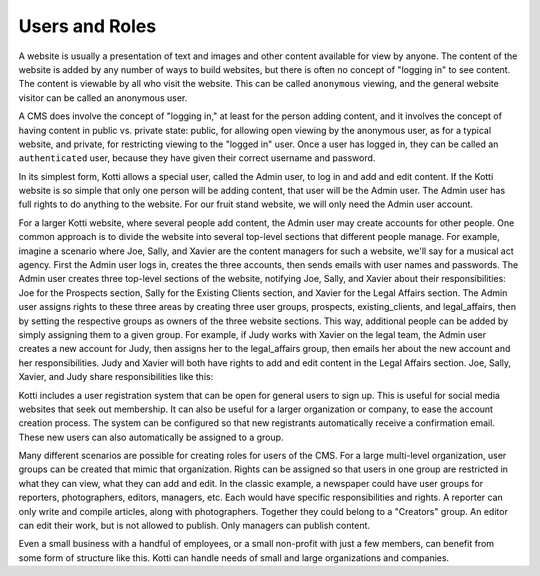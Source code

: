 Users and Roles
===============

A website is usually a presentation of text and images and other content
available for view by anyone. The content of the website is added by any number
of ways to build websites, but there is often no concept of "logging in" to see
content. The content is viewable by all who visit the website. This can be
called ``anonymous`` viewing, and the general website visitor can be called an
anonymous user.

A CMS does involve the concept of "logging in," at least for the person adding
content, and it involves the concept of having content in public vs. private
state: public, for allowing open viewing by the anonymous user, as for a
typical website, and private, for restricting viewing to the "logged in" user.
Once a user has logged in, they can be called an ``authenticated`` user,
because they have given their correct username and password.

.. Image:: ../images/anonymous_vs_authenticated.png

In its simplest form, Kotti allows a special user, called the Admin user, to
log in and add and edit content. If the Kotti website is so simple that only
one person will be adding content, that user will be the Admin user. The Admin
user has full rights to do anything to the website. For our fruit stand
website, we will only need the Admin user account.

For a larger Kotti website, where several people add content, the Admin user
may create accounts for other people. One common approach is to divide the
website into several top-level sections that different people manage. For
example, imagine a scenario where Joe, Sally, and Xavier are the content
managers for such a website, we'll say for a musical act agency. First the
Admin user logs in, creates the three accounts, then sends emails with user
names and passwords.  The Admin user creates three top-level sections of the
website, notifying Joe, Sally, and Xavier about their responsibilities: Joe for
the Prospects section, Sally for the Existing Clients section, and Xavier for
the Legal Affairs section.  The Admin user assigns rights to these three areas
by creating three user groups, prospects, existing_clients, and legal_affairs,
then by setting the respective groups as owners of the three website sections.
This way, additional people can be added by simply assigning them to a given
group. For example, if Judy works with Xavier on the legal team, the Admin user
creates a new account for Judy, then assigns her to the legal_affairs group,
then emails her about the new account and her responsibilities.  Judy and
Xavier will both have rights to add and edit content in the Legal Affairs
section. Joe, Sally, Xavier, and Judy share responsibilities like this:

.. Image:: ../images/roles_music_agency.png

Kotti includes a user registration system that can be open for general users to
sign up. This is useful for social media websites that seek out membership. It
can also be useful for a larger organization or company, to ease the account
creation process. The system can be configured so that new registrants
automatically receive a confirmation email. These new users can also
automatically be assigned to a group.

Many different scenarios are possible for creating roles for users of the CMS.
For a large multi-level organization, user groups can be created that mimic
that organization. Rights can be assigned so that users in one group are
restricted in what they can view, what they can add and edit. In the classic
example, a newspaper could have user groups for reporters, photographers,
editors, managers, etc. Each would have specific responsibilities and rights.
A reporter can only write and compile articles, along with photographers.
Together they could belong to a "Creators" group. An editor can edit their
work, but is not allowed to publish.  Only managers can publish content.

.. Image:: ../images/newspaper_workflow.png

Even a small business with a handful of employees, or a small non-profit with
just a few members, can benefit from some form of structure like this. Kotti
can handle needs of small and large organizations and companies.
